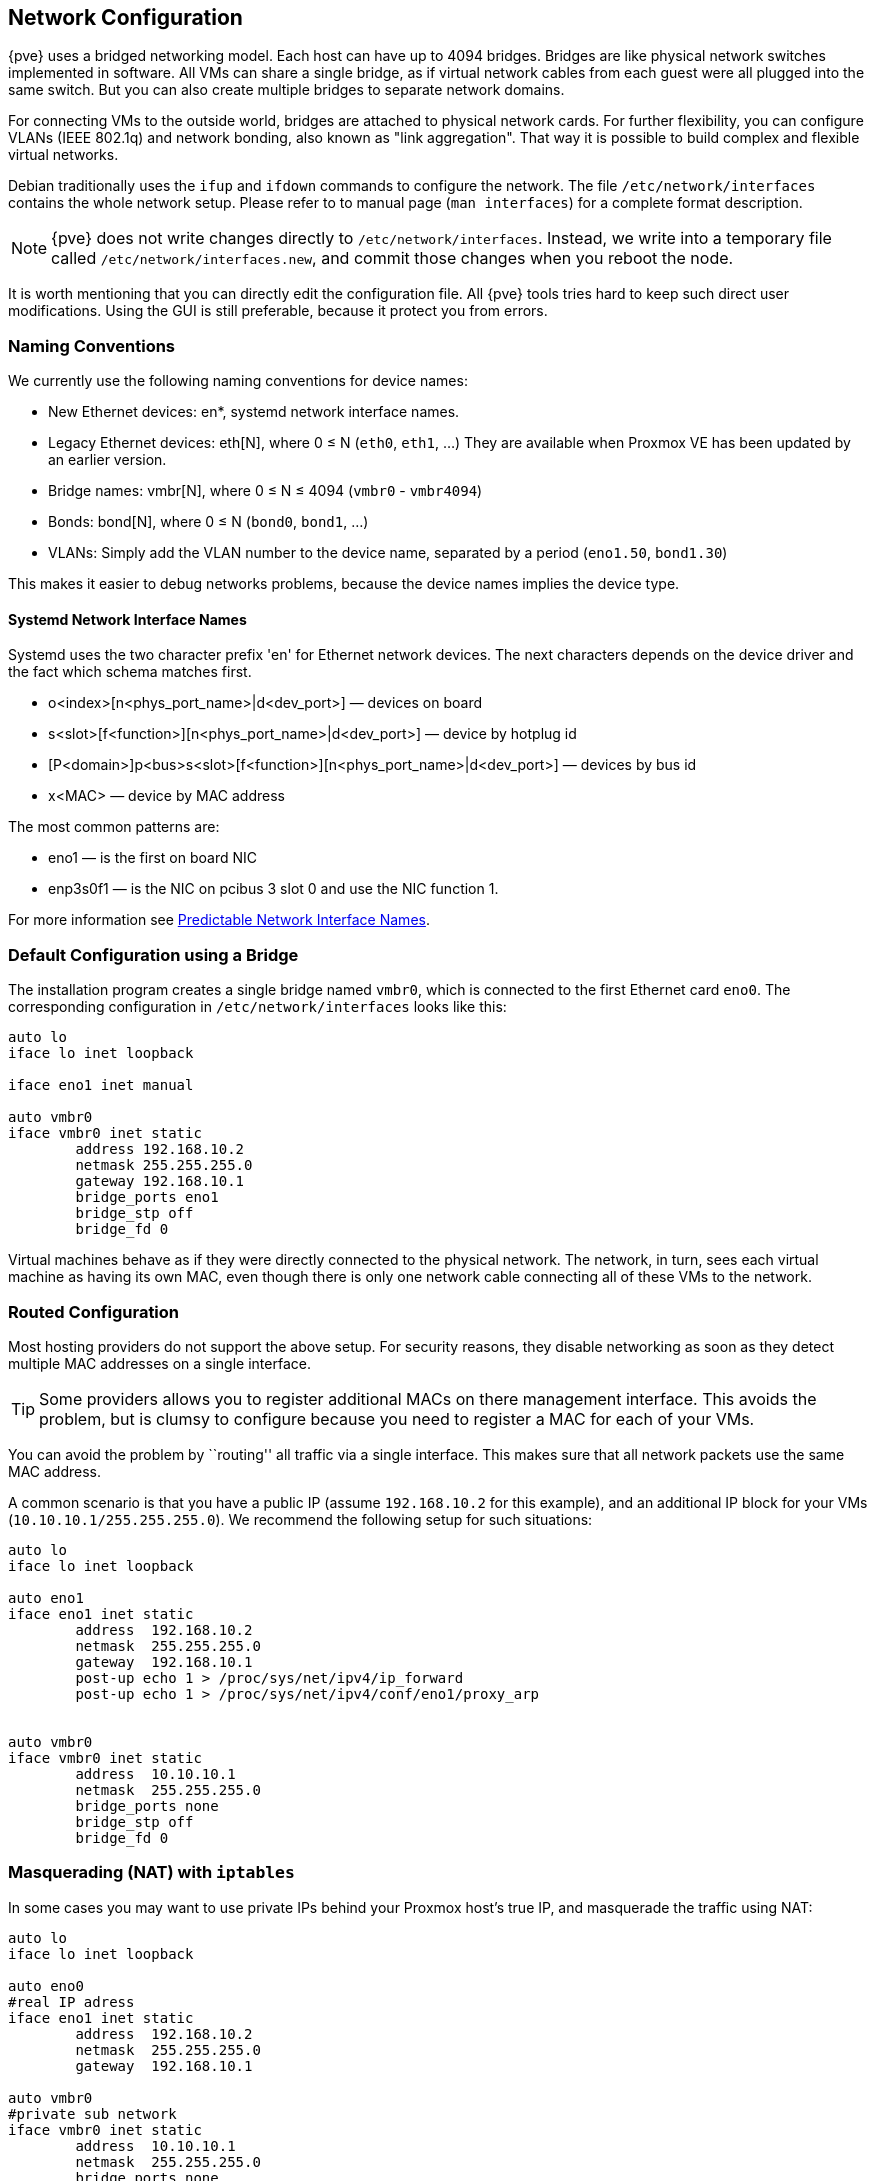 [[sysadmin_network_configuration]]
Network Configuration
---------------------
ifdef::wiki[]
:pve-toplevel:
endif::wiki[]

{pve} uses a bridged networking model. Each host can have up to 4094
bridges. Bridges are like physical network switches implemented in
software. All VMs can share a single bridge, as if
virtual network cables from each guest were all plugged into the same
switch. But you can also create multiple bridges to separate network
domains.

For connecting VMs to the outside world, bridges are attached to
physical network cards. For further flexibility, you can configure
VLANs (IEEE 802.1q) and network bonding, also known as "link
aggregation". That way it is possible to build complex and flexible
virtual networks.

Debian traditionally uses the `ifup` and `ifdown` commands to
configure the network. The file `/etc/network/interfaces` contains the
whole network setup. Please refer to to manual page (`man interfaces`)
for a complete format description.

NOTE: {pve} does not write changes directly to
`/etc/network/interfaces`. Instead, we write into a temporary file
called `/etc/network/interfaces.new`, and commit those changes when
you reboot the node.

It is worth mentioning that you can directly edit the configuration
file. All {pve} tools tries hard to keep such direct user
modifications. Using the GUI is still preferable, because it
protect you from errors.


Naming Conventions
~~~~~~~~~~~~~~~~~~

We currently use the following naming conventions for device names:

* New Ethernet devices: en*, systemd network interface names.

* Legacy Ethernet devices: eth[N], where 0 ≤ N (`eth0`, `eth1`, ...)
They are available when Proxmox VE has been updated by an earlier version.

* Bridge names: vmbr[N], where 0 ≤ N ≤ 4094 (`vmbr0` - `vmbr4094`)

* Bonds: bond[N], where 0 ≤ N (`bond0`, `bond1`, ...)

* VLANs: Simply add the VLAN number to the device name,
  separated by a period (`eno1.50`, `bond1.30`)

This makes it easier to debug networks problems, because the device
names implies the device type.


Systemd Network Interface Names
^^^^^^^^^^^^^^^^^^^^^^^^^^^^^^^

Systemd uses the two character prefix 'en' for Ethernet network
devices. The next characters depends on the device driver and the fact
which schema matches first.

* o<index>[n<phys_port_name>|d<dev_port>] — devices on board

* s<slot>[f<function>][n<phys_port_name>|d<dev_port>] — device by hotplug id

* [P<domain>]p<bus>s<slot>[f<function>][n<phys_port_name>|d<dev_port>] — devices by bus id

* x<MAC> — device by MAC address

The most common patterns are:

* eno1 — is the first on board NIC

* enp3s0f1 — is the NIC on pcibus 3 slot 0 and use the NIC function 1.

For more information see https://www.freedesktop.org/wiki/Software/systemd/PredictableNetworkInterfaceNames/[Predictable Network Interface Names].


Default Configuration using a Bridge
~~~~~~~~~~~~~~~~~~~~~~~~~~~~~~~~~~~~

The installation program creates a single bridge named `vmbr0`, which
is connected to the first Ethernet card `eno0`. The corresponding
configuration in `/etc/network/interfaces` looks like this:

----
auto lo
iface lo inet loopback

iface eno1 inet manual

auto vmbr0
iface vmbr0 inet static
        address 192.168.10.2
        netmask 255.255.255.0
        gateway 192.168.10.1
        bridge_ports eno1
        bridge_stp off
        bridge_fd 0
----

Virtual machines behave as if they were directly connected to the
physical network. The network, in turn, sees each virtual machine as
having its own MAC, even though there is only one network cable
connecting all of these VMs to the network.


Routed Configuration
~~~~~~~~~~~~~~~~~~~~

Most hosting providers do not support the above setup. For security
reasons, they disable networking as soon as they detect multiple MAC
addresses on a single interface.

TIP: Some providers allows you to register additional MACs on there
management interface. This avoids the problem, but is clumsy to
configure because you need to register a MAC for each of your VMs.

You can avoid the problem by ``routing'' all traffic via a single
interface. This makes sure that all network packets use the same MAC
address.

A common scenario is that you have a public IP (assume `192.168.10.2`
for this example), and an additional IP block for your VMs
(`10.10.10.1/255.255.255.0`). We recommend the following setup for such
situations:

----
auto lo
iface lo inet loopback

auto eno1
iface eno1 inet static
        address  192.168.10.2
        netmask  255.255.255.0
        gateway  192.168.10.1
        post-up echo 1 > /proc/sys/net/ipv4/ip_forward
        post-up echo 1 > /proc/sys/net/ipv4/conf/eno1/proxy_arp


auto vmbr0
iface vmbr0 inet static
        address  10.10.10.1
        netmask  255.255.255.0
        bridge_ports none
        bridge_stp off
        bridge_fd 0
----


Masquerading (NAT) with `iptables`
~~~~~~~~~~~~~~~~~~~~~~~~~~~~~~~~~~

In some cases you may want to use private IPs behind your Proxmox
host's true IP, and masquerade the traffic using NAT:

----
auto lo
iface lo inet loopback

auto eno0
#real IP adress 
iface eno1 inet static
        address  192.168.10.2
        netmask  255.255.255.0
        gateway  192.168.10.1

auto vmbr0
#private sub network
iface vmbr0 inet static
        address  10.10.10.1
        netmask  255.255.255.0
        bridge_ports none
        bridge_stp off
        bridge_fd 0

        post-up echo 1 > /proc/sys/net/ipv4/ip_forward
        post-up   iptables -t nat -A POSTROUTING -s '10.10.10.0/24' -o eno1 -j MASQUERADE
        post-down iptables -t nat -D POSTROUTING -s '10.10.10.0/24' -o eno1 -j MASQUERADE
----


Linux Bond
~~~~~~~~~~

Bonding (also called NIC teaming or Link Aggregation) is a technique
for binding multiple NIC's to a single network device.  It is possible
to achieve different goals, like make the network fault-tolerant,
increase the performance or both together.

High-speed hardware like Fibre Channel and the associated switching
hardware can be quite expensive. By doing link aggregation, two NICs
can appear as one logical interface, resulting in double speed. This
is a native Linux kernel feature that is supported by most
switches. If your nodes have multiple Ethernet ports, you can
distribute your points of failure by running network cables to
different switches and the bonded connection will failover to one
cable or the other in case of network trouble.

Aggregated links can improve live-migration delays and improve the
speed of replication of data between Proxmox VE Cluster nodes.

There are 7 modes for bonding:

* *Round-robin (balance-rr):* Transmit network packets in sequential
order from the first available network interface (NIC) slave through
the last. This mode provides load balancing and fault tolerance.

* *Active-backup (active-backup):* Only one NIC slave in the bond is
active. A different slave becomes active if, and only if, the active
slave fails. The single logical bonded interface's MAC address is
externally visible on only one NIC (port) to avoid distortion in the
network switch. This mode provides fault tolerance.

* *XOR (balance-xor):* Transmit network packets based on [(source MAC
address XOR'd with destination MAC address) modulo NIC slave
count]. This selects the same NIC slave for each destination MAC
address. This mode provides load balancing and fault tolerance.

* *Broadcast (broadcast):* Transmit network packets on all slave
network interfaces. This mode provides fault tolerance.

* *IEEE 802.3ad Dynamic link aggregation (802.3ad)(LACP):* Creates
aggregation groups that share the same speed and duplex
settings. Utilizes all slave network interfaces in the active
aggregator group according to the 802.3ad specification.

* *Adaptive transmit load balancing (balance-tlb):* Linux bonding
driver mode that does not require any special network-switch
support. The outgoing network packet traffic is distributed according
to the current load (computed relative to the speed) on each network
interface slave. Incoming traffic is received by one currently
designated slave network interface. If this receiving slave fails,
another slave takes over the MAC address of the failed receiving
slave.

* *Adaptive load balancing (balance-alb):* Includes balance-tlb plus receive
load balancing (rlb) for IPV4 traffic, and does not require any
special network switch support. The receive load balancing is achieved
by ARP negotiation. The bonding driver intercepts the ARP Replies sent
by the local system on their way out and overwrites the source
hardware address with the unique hardware address of one of the NIC
slaves in the single logical bonded interface such that different
network-peers use different MAC addresses for their network packet
traffic.

For the most setups the active-backup are the best choice or if your
switch support LACP "IEEE 802.3ad" this mode should be preferred.

The following bond configuration can be used as distributed/shared
storage network. The benefit would be that you get more speed and the
network will be fault-tolerant.

.Example: Use bond with fixed IP address
----
auto lo
iface lo inet loopback

iface eno1 inet manual

iface eno2 inet manual

auto bond0
iface bond0 inet static
      slaves eno1 eno2
      address  192.168.1.2
      netmask  255.255.255.0
      bond_miimon 100
      bond_mode 802.3ad
      bond_xmit_hash_policy layer2+3

auto vmbr0
iface vmbr0 inet static
        address  10.10.10.2
        netmask  255.255.255.0
	gateway  10.10.10.1
        bridge_ports eno1
        bridge_stp off
        bridge_fd 0

----


Another possibility it to use the bond directly as bridge port.
This can be used to make the guest network fault-tolerant.

.Example: Use a bond as bridge port
----
auto lo
iface lo inet loopback

iface eno1 inet manual

iface eno2 inet manual

auto bond0
iface bond0 inet maunal
      slaves eno1 eno2
      bond_miimon 100
      bond_mode 802.3ad
      bond_xmit_hash_policy layer2+3

auto vmbr0
iface vmbr0 inet static
        address  10.10.10.2
        netmask  255.255.255.0
	gateway  10.10.10.1
        bridge_ports bond0
        bridge_stp off
        bridge_fd 0

----

////
TODO: explain IPv6 support?
TODO: explan OVS
////
